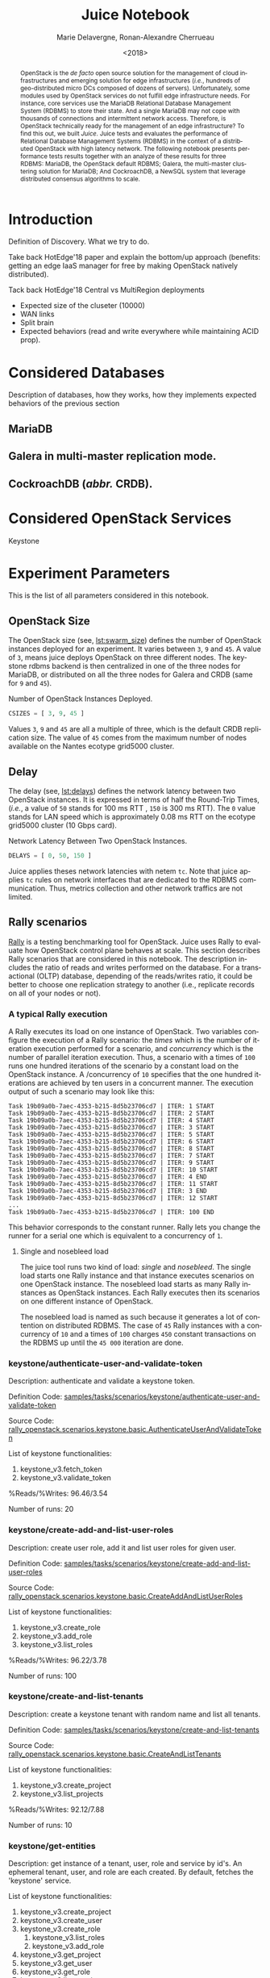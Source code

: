 # -*- org-confirm-babel-evaluate: nil; -*-
#+TITLE: Juice Notebook
#+AUTHOR: Marie Delavergne, Ronan-Alexandre Cherrueau
#+EMAIL: {firstname.lastname}@inria.fr
#+DATE: <2018>

#+LANGUAGE: en
#+OPTIONS: email:t
#+OPTIONS: ^:{}
#+OPTIONS: broken-links:mark

#+PROPERTY: header-args:python  :session default
#+PROPERTY: header-args:python+ :cache no
#+PROPERTY: header-args:python+ :var SNS_CONTEXT="paper"
# #+PROPERTY: header-args:python+ :exports both  # export contains code + result see [[info:org#Exporting%20code%20blocks][info:org#Exporting code blocks]]
# #+PROPERTY: header-args:python+ :results output

#+HTML_HEAD: <link rel="stylesheet" type="text/css" href="timeline.css"/>
#+HTML_HEAD: <link rel="stylesheet" type="text/css" href="https://cdn.datatables.net/1.10.16/css/jquery.dataTables.css">
#+HTML_HEAD: <script src="https://code.jquery.com/jquery-3.3.1.slim.min.js" integrity="sha256-3edrmyuQ0w65f8gfBsqowzjJe2iM6n0nKciPUp8y+7E=" crossorigin="anonymous"></script>
#+HTML_HEAD: <script type="text/javascript" charset="utf8" src="https://cdn.datatables.net/1.10.16/js/jquery.dataTables.js"></script>


#+BEGIN_abstract
OpenStack is the /de facto/ open source solution for the management of
cloud infrastructures and emerging solution for edge infrastructures
(/i.e./, hundreds of geo-distributed micro DCs composed of dozens of
servers). Unfortunately, some modules used by OpenStack services do
not fulfill edge infrastructure needs. For instance, core services use
the MariaDB Relational Database Management System (RDBMS) to store
their state. And a single MariaDB may not cope with thousands of
connections and intermittent network access. Therefore, is OpenStack
technically ready for the management of an edge infrastructure? To
find this out, we built /Juice/. Juice tests and evaluates the
performance of Relational Database Management Systems (RDBMS) in the
context of a distributed OpenStack with high latency network. The
following notebook presents performance tests results together with an
analyze of these results for three RDBMS: MariaDB, the OpenStack
default RDBMS; Galera, the multi-master clustering solution for
MariaDB; And CockroachDB, a NewSQL system that leverage distributed
consensus algorithms to scale.
#+END_abstract


* Prelude                                                          :noexport:
#+BEGIN_SRC python :results silent
# From standard lib
from typing import (Dict, Union, Iterator,
                    Callable, List, Tuple,
                    TypeVar) # Type annoation

T = TypeVar('T')
U = TypeVar('U')

from collections import OrderedDict
import glob                  # Unix style pathname
import itertools as itt
from operator import *
from functools import reduce
import re
import json
import textwrap

# Other libs
from dataclasses import dataclass   # Dataclass à la python 3.7
import objectpath                   # XPath for json
import pandas as pd                 # Data series analyses
import numpy as np
import matplotlib                   # Ploting
import matplotlib.pyplot as plt     # ^
import seaborn as sns               # ^
import functional                   # For my sanity
from functional import seq          # ^
from functional.util import compose # ^

# -- Utils
def normalize_series(scn: str, s: pd.Series) -> pd.Series:
    "Ensures that all operations of a scenario are present in `s`"
    operations = RALLY.get(scn)
    news = pd.Series()
    for op in operations:
        if op in s.index:
            news = news.append(s.loc[[op]])
        else:
            news = news.append(pd.Series({op: np.nan}))
    return news

def make_series(scn: 'xp.scenario') -> pd.Series:
    "Builds a pd.Series with operations of `scn` in index"
    return pd.Series(np.nan, index=RALLY.get(scn))

def make_cumulative_frequency(s: pd.Series) -> pd.Series:
    "Performed a Cumulative Frequency Analysis"
    cum_dist = np.linspace(0.,1.,len(s))
    return pd.Series(cum_dist, index=s.sort_values())

def success_rate(rally_values) -> float:
    "Returns success rate of a Rally scenario"
    JPATH_STATUS  = '$.tasks[0].status'
    JPATH_SUCCESS = '$.tasks[0].subtasks[0].workloads[0].statistics.durations.total.data.success'
    success = 0
    # Rally status is either finished or crashed. In case of crashed,
    # the json contains no information about the scenarion execution.
    if rally_values.execute(JPATH_STATUS) == 'finished':
        # Rally success values is either:
        # - 'n/a' if the execution of the scenario failed
        # - A string that forms a percentage (e.g., '95.5%')
        success_str = rally_values.execute(JPATH_SUCCESS)
        if success_str.endswith('%'):
            success = round(float(success_str[:-1]) / 100., 2)
    #
    return success

def debug(t):
    "Debug in a λ"
    print(t)
    return t

def df2orgtable(df: pd.DataFrame, index_name="") -> List[List[str]]:
    """
    Formats a 2d pandas DataFrame into in a org table.

    The optional `index_name` let you label indices.
    """
    columns = df.axes[1].values.tolist() # columns names
    indices = df.axes[0].values.tolist() # row labels
    rows    = df.values.tolist()         # rows
    # Put indeces in front of each row
    for index, r in enumerate(rows):
        r = list(map(lambda v: f'{v:.3f}', r))
        r.insert(0, indices[index])
        rows[index] = r
        #
    columns.insert(0, index_name)  # Id name in front of col names
    rows.insert(0, None)         # put a hline
    rows.insert(0, columns)      # put rows
    return rows

def df2orgtablestr(obj: Tuple['scenario', 'df_mean', 'df_std']) -> str:
    "Same as `df2orgtable` but produces a string"
    scn, df_mean, df_std = obj
    scn_short = textwrap.shorten((scn.replace('KeystoneBasic.', '')
                                  .replace('_', ' ')
                                  .title()),
                                 width=20,
                                 placeholder='...')
    df = df_mean.assign(std=df_std)
    res  = f'#+CAPTION: {scn}\n'
    res += f'#+NAME: tbl:{scn}\n'
    #
    for r in df2orgtable(df, scn_short):
        if r is None:
            res += "|--\n"
        else:
            res += "|" + reduce(add, intersperse_("|", map(str, r))) + "|\n"
            #
    return res

def xp2orgtable(xps: List['XP']) -> List[List[str]]:
    def xp2orgtablerow(xp) -> List[str]:
        "Format an `XP` into a org table row."
        delay = "LAN" if xp.delay == 0 else xp.delay * 2
        scn = xp.scenario.replace('KeystoneBasic.', '')
        fp = f'[[file:{xp.filepath}][...{xp.filepath[-11:]}]]'
        return [xp.cluster_size, delay, scn, xp.nosebleed, xp.success, fp]
    # Make org table
    table = [ xp2orgtablerow(xp) for xp in xps ] # Body
    table.insert(0, None)                        # Hline
    table.insert(0, ["#Cluster", "RTT (ms)",     # Header
                     "Keystone Scenario",
                     "Nosebleed", "Success", "Filepath"])
    return table

def _and(filters: List[Callable[[T], bool]]) -> Callable[[T], bool]:
    "Test a list of filter with AND"
    def __and(value: T) -> bool:
        for f in filters:
            if not f(value): return False
            #
        return True
    # Curry
    return __and

def df_add_const_column(df: pd.DataFrame, cvalue: T, cname: str) -> pd.DataFrame:
    "Adds column `cname` with value `cvalue` to `df`."
    nb_dfrows = df.index.size
    new_column = {cname: [cvalue for i in range(nb_dfrows)]}
    return df.assign(**new_column)

# -- Monkey patch PyFunctional with new combinator
def truth_map_t(f: Callable[[T], Union[None, U]]):
    """Standart `map` that fileters non `operator.truth` values.

    Equivalent to `seq(x).map(f).filter(operator.truth)`

    >>> seq([1, 2, 3, -1, 0, 4]).truth_map(lambda x: str(x) if x > 0 else None)
    ['1', '2', '3', '4']
    """
    fname = functional.transformations.name(f)
    return functional.transformations.Transformation(
        f'truth_map({fname})',
        lambda sequence: seq(sequence).map(f).filter(truth),
        None)

def on_value_t(f: Callable[[T], U]):
    """Applies f on the second element of a (k, v).

    >>> seq([("k1", 1), ("k2", 2)]).on_value(str)
    [("k1", "1"), ("k2", "2")]
    """
    fname = functional.transformations.name(f)
    return functional.transformations.Transformation(
        f'on_key({fname})',
        # lambda sequence: map(lambda kv: (kv[0], f(kv[1])), sequence),
        lambda sequence: seq(sequence).map(lambda kv: (kv[0], f(kv[1]))),
        None)

def map_on_value_t(f: Callable[[List[T]], List[U]]):
    """Maps f on the second element of a list of (k, [v]).

    >>> seq([("k1", [1, 1, 1]), ("k2", [2, 2, 2])]).map_on_value(str)
    [("k1", ["1", "1", "1"]), ("k2", ["2", "2", "2"])]
    """
    fname = functional.transformations.name(f)
    return functional.transformations.Transformation(
        f'map_on_value({fname})',
        # lambda sequence: map(lambda kv: (kv[0], seq(kv[1]).map(f)), sequence),
        lambda sequence: seq(sequence).map(lambda kv: (kv[0], seq(kv[1]).map(f))),
        None)

def push_t(e: T):
    """Add the element `e` in the sequence.

    >>> seq([1, 2]).push(0)
    [0, 1, 2]
    """
    def push(i: Iterator[any], e: any) -> Iterator[any]:
        l = list(i)
        l.insert(0, e)
        return l
    #
    ename = functional.transformations.name(e)
    return functional.transformations.Transformation(
        f'push({ename})',
        lambda sequence: push(sequence, e),
        None)

def intersperse_(delim: T, seq: Iterator[T]) -> Iterator[T]:
    it = iter(seq)
    yield next(it)
    for x in it:
        yield delim
        yield x

def intersperse_t(delim: T):
    ename = functional.transformations.name(delim)
    return functional.transformations.Transformation(
        f'intersperse({ename})',
        lambda sequence: intersperse(delim, sequence),
        None)

functional.pipeline.Sequence.truth_map = lambda self, f: self._transform(truth_map_t(f))
functional.pipeline.Sequence.on_value = lambda self, f: self._transform(on_value_t(f))
functional.pipeline.Sequence.map_on_value = lambda self, f: self._transform(map_on_value_t(f))
functional.pipeline.Sequence.push = lambda self, e: self._transform(push_t(e))
functional.pipeline.Sequence.intersperse = lambda self, e: self._transform(intersperse_t(e))
functional.pipeline.Sequence.__len__ = lambda self: self.len()
functional.pipeline.Sequence.head = lambda self: self.take(1).to_list().pop()

# plot config
sns.set()
sns.set_context(SNS_CONTEXT)
sns.set_palette("muted")
#+END_SRC

* Introduction
Definition of Discovery. What we try to do.

Take back HotEdge'18 paper and explain the bottom/up approach
(benefits: getting an edge IaaS manager for free by making OpenStack
natively distributed).

Tack back HotEdge'18 Central vs MultiRegion deployments

- Expected size of the cluseter (10000)
- WAN links
- Split brain
- Expected behaviors (read and write everywhere while maintaining ACID
  prop).

* Considered Databases
Description of databases, how they works, how they implements expected
behaviors of the previous section

#+NAME: lst:rdbms
#+BEGIN_SRC python :results silent :exports none
RDBMSS = [ 'mariadb', 'galera', 'cockroachdb' ]
#+END_SRC

** MariaDB
** Galera in multi-master replication mode.
** CockroachDB (/abbr./ CRDB).
* Considered OpenStack Services
Keystone

* Experiment Parameters
This is the list of all parameters considered in this notebook.

** OpenStack Size
The OpenStack size (see, [[lst:swarm_size]]) defines the number of
OpenStack instances deployed for an experiment. It varies between ~3~,
~9~ and ~45~. A value of ~3~, means juice deploys OpenStack on three
different nodes. The keystone rdbms backend is then centralized in one
of the three nodes for MariaDB, or distributed on all the three nodes
for Galera and CRDB (same for ~9~ and ~45~).

#+CAPTION: Number of OpenStack Instances Deployed.
#+NAME: lst:swarm_size
#+BEGIN_SRC python :results silent
CSIZES = [ 3, 9, 45 ]
#+END_SRC

Values ~3~, ~9~ and ~45~ are all a multiple of three, which is the
default CRDB replication size. The value of ~45~ comes from the
maximum number of nodes available on the Nantes ecotype grid5000
cluster.

** Delay
The delay (see, [[lst:delays]]) defines the network latency between two
OpenStack instances. It is expressed in terms of half the Round-Trip
Times, (/i.e./, a value of ~50~ stands for 100 ms RTT , ~150~ is 300
ms RTT). The ~0~ value stands for LAN speed which is approximately
0.08 ms RTT on the ecotype grid5000 cluster (10 Gbps card).

#+CAPTION: Network Latency Between Two OpenStack Instances.
#+NAME: lst:delays
#+BEGIN_SRC python :results silent
DELAYS = [ 0, 50, 150 ]
#+END_SRC

Juice applies theses network latencies with netem ~tc~. Note that
juice applies ~tc~ rules on network interfaces that are dedicated to
the RDBMS communication. Thus, metrics collection and other network
traffics are not limited.

** Rally scenarios
[[https://rally.readthedocs.io/en/latest/][Rally]] is a testing benchmarking tool for OpenStack. Juice uses Rally
to evaluate how OpenStack control plane behaves at scale. This section
describes Rally scenarios that are considered in this notebook. The
description includes the ratio of reads and writes performed on the
database. For a transactional (OLTP) database, depending of the
reads/writes ratio, it could be better to choose one replication
strategy to another (i.e., replicate records on all of your nodes or
not).

*** A typical Rally execution
A Rally executes its load on one instance of OpenStack. Two variables
configure the execution of a Rally scenario: the /times/ which is the
number of iteration execution performed for a scenario, and
/concurrency/ which is the number of parallel iteration execution.
Thus, a scenario with a times of ~100~ runs one hundred iterations of
the scenario by a constant load on the OpenStack instance. A
/concurrency of ~10~ specifies that the one hundred iterations are
achieved by ten users in a concurrent manner. The execution output of
such a scenario may look like this:
#+BEGIN_EXAMPLE
Task 19b09a0b-7aec-4353-b215-8d5b23706cd7 | ITER: 1 START
Task 19b09a0b-7aec-4353-b215-8d5b23706cd7 | ITER: 2 START
Task 19b09a0b-7aec-4353-b215-8d5b23706cd7 | ITER: 4 START
Task 19b09a0b-7aec-4353-b215-8d5b23706cd7 | ITER: 3 START
Task 19b09a0b-7aec-4353-b215-8d5b23706cd7 | ITER: 5 START
Task 19b09a0b-7aec-4353-b215-8d5b23706cd7 | ITER: 6 START
Task 19b09a0b-7aec-4353-b215-8d5b23706cd7 | ITER: 8 START
Task 19b09a0b-7aec-4353-b215-8d5b23706cd7 | ITER: 7 START
Task 19b09a0b-7aec-4353-b215-8d5b23706cd7 | ITER: 9 START
Task 19b09a0b-7aec-4353-b215-8d5b23706cd7 | ITER: 10 START
Task 19b09a0b-7aec-4353-b215-8d5b23706cd7 | ITER: 4 END
Task 19b09a0b-7aec-4353-b215-8d5b23706cd7 | ITER: 11 START
Task 19b09a0b-7aec-4353-b215-8d5b23706cd7 | ITER: 3 END
Task 19b09a0b-7aec-4353-b215-8d5b23706cd7 | ITER: 12 START
...
Task 19b09a0b-7aec-4353-b215-8d5b23706cd7 | ITER: 100 END
#+END_EXAMPLE

#+BEGIN_note
This behavior corresponds to the constant runner. Rally lets you
change the runner for a serial one which is equivalent to a
concurrency of ~1~.
#+END_note

**** Single and nosebleed load
The juice tool runs two kind of load: /single/ and /nosebleed/. The
single load starts one Rally instance and that instance executes
scenarios on one OpenStack instance. The nosebleed load starts as many
Rally instances as OpenStack instances. Each Rally executes then its
scenarios on one different instance of OpenStack.

The nosebleed load is named as such because it generates a lot of
contention on distributed RDBMS. The case of ~45~ Rally instances with
a concurrency of ~10~ and a times of ~100~ charges ~450~ constant
transactions on the RDBMS up until the ~45 000~ iteration are done.

*** keystone/authenticate-user-and-validate-token
Description: authenticate and validate a keystone token.

Definition Code:
[[https://github.com/openstack/rally-openstack/blob/6158c1139c0a4d88cab74481c5cbfc8be398f481/samples/tasks/scenarios/keystone/authenticate-user-and-validate-token.yaml][samples/tasks/scenarios/keystone/authenticate-user-and-validate-token]]

Source Code:
[[https://github.com/openstack/rally-openstack/blob/b1ae405b7fab355f3062cdb56a5b187fc6f2907f/rally_openstack/scenarios/keystone/basic.py#L111-L120][rally_openstack.scenarios.keystone.basic.AuthenticateUserAndValidateToken]]

List of keystone functionalities:
1. keystone_v3.fetch_token
2. keystone_v3.validate_token

%Reads/%Writes: 96.46/3.54

Number of runs: 20

*** keystone/create-add-and-list-user-roles
Description: create user role, add it and list user roles for given
user.

Definition Code:
[[https://github.com/openstack/rally-openstack/blob/6158c1139c0a4d88cab74481c5cbfc8be398f481/samples/tasks/scenarios/keystone/create-add-and-list-user-roles.yaml][samples/tasks/scenarios/keystone/create-add-and-list-user-roles]]

Source Code:
[[https://github.com/openstack/rally-openstack/blob/b1ae405b7fab355f3062cdb56a5b187fc6f2907f/rally_openstack/scenarios/keystone/basic.py#L214-L228][rally_openstack.scenarios.keystone.basic.CreateAddAndListUserRoles]]

List of keystone functionalities:
1. keystone_v3.create_role
2. keystone_v3.add_role
3. keystone_v3.list_roles

%Reads/%Writes: 96.22/3.78

Number of runs: 100

*** keystone/create-and-list-tenants
Description: create a keystone tenant with random name and list all
tenants.

Definition Code:
[[https://github.com/openstack/rally-openstack/blob/6158c1139c0a4d88cab74481c5cbfc8be398f481/samples/tasks/scenarios/keystone/create-and-list-tenants.yaml][samples/tasks/scenarios/keystone/create-and-list-tenants]]

Source Code:
[[https://github.com/openstack/rally-openstack/blob/b1ae405b7fab355f3062cdb56a5b187fc6f2907f/rally_openstack/scenarios/keystone/basic.py#L166-L181][rally_openstack.scenarios.keystone.basic.CreateAndListTenants]]

List of keystone functionalities:
1. keystone_v3.create_project
2. keystone_v3.list_projects

%Reads/%Writes: 92.12/7.88

Number of runs: 10

*** keystone/get-entities
Description: get instance of a tenant, user, role and service by id's.
An ephemeral tenant, user, and role are each created. By default,
fetches the 'keystone' service.

List of keystone functionalities:
1. keystone_v3.create_project
2. keystone_v3.create_user
3. keystone_v3.create_role
   1) keystone_v3.list_roles
   2) keystone_v3.add_role
4. keystone_v3.get_project
5. keystone_v3.get_user
6. keystone_v3.get_role
7. keystone_v3.list_services
8. keystone_v3.get_services

%Reads/%Writes: 91.9/8.1

Definition Code:
[[https://github.com/openstack/rally-openstack/blob/6158c1139c0a4d88cab74481c5cbfc8be398f481/samples/tasks/scenarios/keystone/get-entities.yaml][samples/tasks/scenarios/keystone/get-entities]]

Source Code:
[[https://github.com/openstack/rally-openstack/blob/b1ae405b7fab355f3062cdb56a5b187fc6f2907f/rally_openstack/scenarios/keystone/basic.py#L231-L261][rally_openstack.scenarios.keystone.basic.GetEntities]]

Number of runs: 100

*** keystone/create-user-update-password
Description: create user and update password for that user.

List of keystone functionalities:
1. keystone_v3.create_user
2. keystone_v3.update_user

%Reads/%Writes: 89.79/10.21

Definition Code:
[[https://github.com/openstack/rally-openstack/blob/6158c1139c0a4d88cab74481c5cbfc8be398f481/samples/tasks/scenarios/keystone/create-user-update-password.yaml][samples/tasks/scenarios/keystone/create-user-update-password]]

Source Code:
[[https://github.com/openstack/rally-openstack/blob/b1ae405b7fab355f3062cdb56a5b187fc6f2907f/rally_openstack/scenarios/keystone/basic.py#L306-L320][rally_openstack.scenarios.keystone.basic.CreateUserUpdatePassword]]

Number of runs: 100

*** keystone/create-user-set-enabled-and-delete
Description: create a keystone user, enable or disable it, and delete
it.

List of keystone functionalities:
1. keystone_v3.create_user
2. keystone_v3.update_user
3. keystone_v3.delete_user

%Reads/%Writes: 91.07/8.93

Definition Code:
[[https://github.com/openstack/rally-openstack/blob/6158c1139c0a4d88cab74481c5cbfc8be398f481/samples/tasks/scenarios/keystone/create-user-set-enabled-and-delete.yaml][samples/tasks/scenarios/keystone/create-user-set-enabled-and-delete]]

Source Code:
[[https://github.com/openstack/rally-openstack/blob/b1ae405b7fab355f3062cdb56a5b187fc6f2907f/rally_openstack/scenarios/keystone/basic.py#L75-L91][rally_openstack.scenarios.keystone.basic.CreateUserSetEnabledAndDelete]]

Number of runs: 100

*** keystone/create-and-list-users
Description: create a keystone user with random name and list all
users.

List of keystone functionalities:
1. keystone_v3.create_user
2. keystone_v3.list_users

%Reads/%Writes: 92.05/7.95

Definition Code:
[[https://github.com/openstack/rally-openstack/blob/6158c1139c0a4d88cab74481c5cbfc8be398f481/samples/tasks/scenarios/keystone/create-add-and-list-user-roles.yaml][samples/tasks/scenarios/keystone/create-and-list-users]]

Source Code:
[[https://github.com/openstack/rally-openstack/blob/b1ae405b7fab355f3062cdb56a5b187fc6f2907f/rally_openstack/scenarios/keystone/basic.py#L145-L163][rally_openstack.scenarios.keystone.basic.CreateAndListUsers]].

Number of runs: 100

*** A note about gauging the %reads/%writes ratio
The %reads/%writes ratio is computed on Mariadb. The gauging code
reads values of status variables ~Com_xxx~ that provide statement
counts over all connections (with ~xxx~ stands for ~SELECT~, ~DELETE~,
~INSERT~, ~UPDATE~, ~REPLACE~ statements). The SQL query that does
this job is available in listing [[lst:gauging-ratio-sql]] and returns the
total number of reads and writes since the database started. That SQL
query is called before and after the execution of one Rally scenario.
After and before values are then subtracted to compute the number of
reads and writes performed during the scenario and finally, compared
to compute the ratio.

#+CAPTION: Total number of reads and writes performed on
#+CAPTION: MariaDB since the last reboot
#+NAME: lst:gauging-ratio-sql
#+BEGIN_SRC sql :eval no
SELECT
  SUM(IF(variable_name = 'Com_select', variable_value, 0))
     AS `Total reads`,
  SUM(IF(variable_name IN ('Com_delete',
                           'Com_insert',
                           'Com_update',
                           'Com_replace'), variable_value, 0))
     AS `Total writes`
FROM  information_schema.GLOBAL_STATUS;
#+END_SRC

Note that %reads/%writes may be a little bit more in favor of reads
than what it is presented here because the following also takes into
account the creation/deletion of rally context. A basic Rally context
for a Keystone scenario is ~{"admin_cleanup@openstack":
["keystone"]}~. Not sure what does this context do exactly though,
maybe it only creates an admin user... This context may be extended by
other inserts specified in the scenario definition (under the
~context~ key; see scenario definition for
[[*keystone/create-add-and-list-user-roles][keystone/create-add-and-list-user-roles]]).

The Juice implementation for this gauging is available on GitHub at
[[https://github.com/rcherrueau/juice/blob/02af922a7c3221462d7106dfb2751b3be709a4d5/experiments/read-write-ratio.py][experiments/read-write-ratio.py]].

*** Python params                                                  :noexport:
#+BEGIN_SRC python :results silent
RALLY = OrderedDict([
  ("KeystoneBasic.authenticate_user_and_validate_token",
   ["keystone_v3.fetch_token", "keystone_v3.validate_token",]),
  ("KeystoneBasic.create_add_and_list_user_roles",
   ["keystone_v3.create_role", "keystone_v3.add_role",
    "keystone_v3.list_roles",]),
  ("KeystoneBasic.create_and_list_tenants",
   ["keystone_v3.create_project", "keystone_v3.list_projects",]),
  ("KeystoneBasic.get_entities",
   ["keystone_v3.create_project",
    "keystone_v3.create_user", "keystone_v3.create_role",
    "keystone_v3.get_project", "keystone_v3.get_user",
    "keystone_v3.get_role", "keystone_v3.list_services",
    "keystone_v3.get_services",]),
  ("KeystoneBasic.create_user_update_password",
   ["keystone_v3.create_user", "keystone_v3.update_user",]),
  ("KeystoneBasic.create_user_set_enabled_and_delete",
   ["keystone_v3.create_user", "keystone_v3.update_user",
    "keystone_v3.delete_user",]),
  ("KeystoneBasic.create_and_list_users",
   ["keystone_v3.create_user", "keystone_v3.list_users",])])
#+END_SRC

** Experiments raw results                                       :nonoexport:
All test are run in single (s) and nosebleeding (n) Rally.

#+NAME: tbl:mariadb-experiments
|     |    3 | 9    |   45 |
|-----+------+------+------|
|   0 | s, n | s, n | s, n |
|  50 |      | s, n |      |
| 150 |      | s, n |      |

#+NAME: tbl:galera-experiments
|     |    3 | 9    |   45 |
|-----+------+------+------|
|   0 | s, n | s, n | s, n |
|  50 |      | s, n |      |
| 150 |      | s, n |      |

#+NAME: tbl:cockroachdb-experiments
|     |    3 | 9    |   45 |
|-----+------+------+------|
|   0 | s, n | s, n | s, n |
|  50 |      | s, n |      |
| 150 |      | s, n |      |

* Extract, Reify, Query Experiments and their Rally Results
The execution of a Rally scenario (such as those seen in the previous
section -- see [[*Considered Rally Scenarios][Considered Rally Scenarios]]) produces a json file. The
json file contains a list of entries (path ~workloads.data~): one for
each run of the scenario. An entry then retains the time (in second)
it takes to complete all Keystone operations involved in the Rally
scenario.

This notebook evaluate different database backends in the context of
an OpenStack for the edge on the basis of Rally benchmarking tool.
This section provides python facilities to extract and query Rally
results for latter analyses.

#+BEGIN_COMMENT
: for i in $(ls -d */); do pushd $i; ls backup/*/rally*.tar.gz | xargs -I '{}' tar -xf '{}'; popd; done
: for i in $(ls -d */); do cd $i; echo $i; ls -l rally_home/*.json|wc -l; cd ..; done  # 7/21/7/315/7/63/7/63/7/63
#+END_COMMENT

An archive with results of all experiments of this notebook is
available at TODO:url. Let's assume the ~XPS_PATH~ variable references
the path where this archive is extracted. In this archive, there is
results for experimentation on two databases engines: CRDB and Galera.
Results are in several json files, so listing [[lst:xp-paths]] define
accessors for all of them thanks to the [[https://docs.python.org/3/library/glob.html][~glob~]] python module. The
~glob~ module finds all paths that match a specified UNIX patterns.

#+CAPTION: Paths to Rally Json Results File.
#+NAME: lst:xp-paths
#+BEGIN_SRC python :results silent
XP_PATHS = './ecotype-exp-backoff/'
MARIADB_XP_PATHS = glob.glob(XP_PATHS + 'mariadb-*/rally_home/*.json')
GALERA_XP_PATHS = glob.glob(XP_PATHS + 'galera-*/rally_home/*.json')
CRDB_XP_PATHS = glob.glob(XP_PATHS + 'cockroachdb-*/rally_home/*.json')
#+END_SRC

** From Json files to Python Objects
A data class ~XP~ retains data of one experiment (i.e., name of the
rally scenario, name of database technology, ... -- see l.
[[(xp-dataclass-start)]] to [[(xp-dataclass-end)]] of listing [[lst:xp-dataclass]]
for the complete list). Reifing experiment data in a Python object
will help for the latter analyses. Whit a Python object, it is easier
to filer, sort, map, ... experiments.

#+CAPTION: Experiment Data Class.
#+NAME: lst:xp-dataclass
#+BEGIN_SRC python -r :results silent
@dataclass(frozen=True)
class XP:
    scenario: str     # Rally scenario name (ref:xp-dataclass-start)
    rdbms: str        # Name of the RDBMS (e,g, cockcroachdb, galera)
    filepath: str     # Filepath of the json file
    cluster_size: int # Size of the cluster
    delay: int      # Delay between nodes
    success: str      # Success rate (e.g., "100%")
    nosebleed: bool   # Experiment performed during a nosebleed
    dataframe: pd.DataFrame  # Results in a pandas 2d DataFrame (ref:xp-dataclass-end)
#+END_SRC

The ~XP~ data class comes with the ~make_xp~ function (see, lst.
[[lst:make_xp]]). It produces an ~XP~ object from an experiment file path
(i.e., Rally json file). Especially, it uses the python [[http://objectpath.org/][~objectpath~]]
module that provides a DSL to query Json documents (à la XPath) and
extract only interested data.

#+CAPTION: Builds an ~XP~ object from a Rally Json Result File.
#+NAME: lst:make_xp
#+BEGIN_SRC python -r :results silent :noweb no-export
def make_xp(rally_path: str) -> XP:
    # Find XP name in the `rally_path`
    RE_XP = r'(?:mariadb|galera|cockroachdb)-[a-zA-Z0-9\-]+'
    # Find XP params in the `rally_path` (e.g., cluster size, delay, ...)
    RE_XP_PARAMS = r'(?P<db>[a-z]+)-(?P<cluster_size>[0-9]+)-(?P<delay>[0-9]+)-(?P<nosebleed>[TF]).*'
    # Json path to the rally scenario's name
    JPATH_SCN = '$.tasks[0].subtasks[0].title'
    #
    <<lst:dataframe_per_operations>> (ref:dataframe_per_operations)
    #
    with open(rally_path) as rally_json:
        rally_values = objectpath.Tree(json.load(rally_json))
        xp_info = re.match(RE_XP_PARAMS, re.findall(RE_XP, rally_path)[0]).groupdict()
        success = success_rate(rally_values)
        return XP(
            scenario = rally_values.execute(JPATH_SCN),
            filepath = rally_path,
            rdbms = xp_info.get('db'),
            cluster_size = int(xp_info.get('cluster_size')),
            delay = int(xp_info.get('delay')),
            success = success,
            nosebleed = True if xp_info.get('nosebleed') is 'T' else False,
            dataframe = dataframe_per_operations(rally_values)) if success else None
#+END_SRC

The [[(dataframe_per_operations)][~<<lst:dataframe_per_operations>>~]] is a placeholder for the
function that transforms Rally Json results in a pandas [[https://pandas.pydata.org/pandas-docs/stable/generated/pandas.DataFrame.html#pandas.DataFrame][~DataFrame~]]
for result analyses. The next section will say more on this. Right
now, focus on ~make_xp~. With ~make_xp~, transforming all Rally Jsons
into ~XP~ objects is as simple as mapping over all experiment paths
(see lst. [[lst:xps]]).

#+CAPTION: From Json Files to Python Objects.
#+NAME: lst:xps
#+BEGIN_SRC python :results silent
XPS = seq(MARIADB_XP_PATHS + GALERA_XP_PATHS + CRDB_XP_PATHS).truth_map(make_xp)
#+END_SRC

This notebook also comes with a bunch of predicate in its toolbelt
that ease the filtering and sorting of experiments. For instance a
function src_python[:exports code :eval no]{def is_crdb(xp: XP) ->
bool} only keeps CRDB experiments. And src_python[:exports code :eval
no]{def xp_csize_rtt_b_scn_order(xp: XP) -> str} returns a comparable
value to sort experiments. The complete list is available in the
source of this notebook.

#+BEGIN_SRC python :results silent :noweb no-export :exports none
# Memoization
<<lst:predicate>>
<<lst:hlq>>
<<lst:hlp>>

XPS = XPS.cache()
#+END_SRC

*** MariaDB experiments
Listing [[lst:mariadb_xps]] shows how to compute the list of experiments for
CockroachDB (~filter(is_crdb)~), sorted by the size of the cluster and
the Round Trip Time between nodes
(~order_by(xp_csize_rtt_b_scn_order)~). Table [[tab:crdb_xps]] presents the
results.

#+CAPTION: Access to MariaDB Experiments.
#+NAME: lst:mariadb_xps
#+BEGIN_SRC python :results silent
MARIADB_XPS = XPS.filter(is_mariadb).order_by(xp_csize_rtt_b_scn_order)
#+END_SRC

#+BEGIN_COMMENT
The ~xp2orgtable~ is a [[*Prelude][Prelude]] function that takes a list of ~XP~ and
formats them into an Org table as table [[tab:crdb_xps]].
#+END_COMMENT

#+HEADER: :colnames yes :hlines yes
#+NAME: lst:mariadb_xps_org
#+BEGIN_SRC python :results table :exports results :eval no
xp2orgtable(MARIADB_XPS)
#+END_SRC

*** CockroachDB experiments
Listing [[lst:crdb_xps]] shows how to compute the list of experiments for
CockroachDB (~filter(is_crdb)~), sorted by the size of the cluster and
the Round Trip Time between nodes
(~order_by(xp_csize_rtt_b_scn_order)~). Table [[tab:crdb_xps]] presents the
results.

#+CAPTION: Access to CockroachDB Experiments.
#+NAME: lst:crdb_xps
#+BEGIN_SRC python :results silent
CRDB_XPS = XPS.filter(is_crdb).order_by(xp_csize_rtt_b_scn_order)
#+END_SRC

#+BEGIN_COMMENT
The ~xp2orgtable~ is a [[*Prelude][Prelude]] function that takes a list of ~XP~ and
formats them into an Org table as table [[tab:crdb_xps]].
#+END_COMMENT

#+HEADER: :colnames yes :hlines yes
#+NAME: lst:crdb_xps_org
#+BEGIN_SRC python :results table :exports results :eval no
xp2orgtable(CRDB_XPS)
#+END_SRC

*** Galera experiments
Listing [[lst:galera_xps]] shows how to compute the list of experiments
for Galera (~filter(is_galera)~), sorted by the size of the cluster
and the Round Trip Time between nodes
(~order_by(xp_csize_rtt_b_scn_order)~). Table [[tab:galera_xps]] presents
the list of experiments.

#+CAPTION: Access to Galera Experiments.
#+NAME: lst:galera_xps
#+BEGIN_SRC python :results silent
GALERA_XPS = XPS.filter(is_galera).order_by(xp_csize_rtt_b_scn_order)
#+END_SRC

#+HEADER: :colnames yes :hlines yes
#+NAME: lst:galera_xps_org
#+BEGIN_SRC python :results table :exports results :eval no
xp2orgtable(GALERA_XPS)
#+END_SRC

** Query Rally Results
The Rally Json file contains values that give the scenario completion
time per keystone operations at a certain Rally run. These values must
be analyzed to evaluate which backend best suits for an OpenStack for
the edge. And a good python module to data analysis is [[https://pandas.pydata.org/][Pandas]]. Thus,
the function ~dataframe_per_operations~ (see
lst.[[lst:dataframe_per_operations]] -- part of [[lst:make_xp][~make_xp~]]) takes the Rally
json and returns a Pandas [[https://pandas.pydata.org/pandas-docs/stable/generated/pandas.DataFrame.html#pandas.DataFrame][~DataFrame~]].

#+CAPTION: Transform Rally Results into Pandas DataFrame.
#+NAME: lst:dataframe_per_operations
#+BEGIN_SRC python :results silent
# Json path to the completion time series
JPATH_SERIES = '$.tasks[0].subtasks[0].workloads[0].data[len(@.error) is 0].atomic_actions'
def dataframe_per_operations(rally_values: objectpath.Tree) -> pd.DataFrame:
    "Makes a 2d pd.DataFrame of completion time per keystone operations."
    df = pd.DataFrame.from_items(
        items=(seq(rally_values.execute(JPATH_SERIES))
                 .flatten()
                 .group_by(itemgetter('name'))
                 .map_on_value(lambda it: it['finished_at'] - it['started_at'])))
    return df
#+END_SRC

The DataFrame is a table that lists all the completion times in second
for a certain Rally scenario. A column references a Keystone
operations and row labels (index) references the Rally run. Next
snippet (see, lst.[[lst:crdb_cltenants]]) is an example of the DataFrame
for the [[*keystone/create-and-list-tenants]["Creat and List Tenants"]] Rally scenario with ~9~ nodes in the
CRDB cluster and a ~LAN~ delay between each node. The ~lambda~ takes
the DataFrame and transforms it to add a "Total" column. Table
[[tab:crdb_cltenants]] presents the output of this DataFrame.


#+CAPTION: Access to the DataFrame of Rally ~create_and_list_tenants~.
#+NAME: lst:crdb_cltenants
#+BEGIN_SRC python :results silent
CRDB_CLTENANTS = (XPS
    .filter(is_keystone_scn('create_and_list_tenants'))
    .filter(when_cluster_size(9))
    .filter(is_crdb)
    .filter(compose(not_, is_nosebleed))
    .filter(when_delay(0))
    .map(attrgetter('dataframe'))                    # Get DataFrame
    .map(lambda df: df.assign(Total=df.sum(axis=1))) # Add a Total Column
    .head())
#+END_SRC

#+HEADER: :rownames yes :colnames yes :hlines yes
#+NAME: lst:crdb_cltenants_org
#+BEGIN_SRC python :results table :exports results
df2orgtable(CRDB_CLTENANTS)
#+END_SRC

#+CAPTION: Entries for Rally ~create_and_list_tenants~,
#+CAPTION: 25 CRDB nodes, LAN delay.
#+NAME: tab:crdb_cltenants
#+RESULTS: lst:crdb_cltenants_org
|   | keystone_v3.create_project | keystone_v3.list_projects | Total |
|---+----------------------------+---------------------------+-------|
| 0 |                      0.134 |                     0.023 | 0.157 |
| 1 |                      0.127 |                     0.025 | 0.152 |
| 2 |                      0.129 |                     0.024 | 0.153 |
| 3 |                      0.134 |                     0.023 | 0.157 |
| 4 |                      0.132 |                     0.024 | 0.156 |
| 5 |                      0.132 |                     0.025 | 0.157 |
| 6 |                      0.126 |                     0.024 | 0.150 |
| 7 |                      0.126 |                     0.026 | 0.153 |
| 8 |                      0.131 |                     0.025 | 0.156 |
| 9 |                      0.130 |                     0.025 | 0.155 |

A pandas DataFrame presents the benefits of easily applying a wide
range of analyses. As an example, the following snippet (see,
lst.[[lst:crdb_cltenants_describe]]) computes the number of Rally runs
(i.e., ~count~), mean and standard deviation (i.e., ~mean~, ~std~),
the fastest and longest completion time (i.e., ~min~, ~max~), and the
25th, 50th and 75th percentiles (i.e., ~25%~, ~50%~, ~75%~). The
~transpose~ method transpose row labels (index) and columns. Table
[[tab:crdb_cltenants_describe]] presents the output of the analysis.

#+CAPTION: Analyse the DataFrame of Rally ~create_and_list_tenants~.
#+NAME:lst:crdb_cltenants_describe
#+BEGIN_SRC python :results silent
CRDB_CLTENANTS_ANALYSIS = CRDB_CLTENANTS.describe().transpose()
#+END_SRC

#+HEADER: :rownames yes :colnames yes :hlines yes
#+NAME:lst:crdb_cltenants_describe_org
#+BEGIN_SRC python :results table :exports results
df2orgtable(CRDB_CLTENANTS_ANALYSIS)
#+END_SRC

#+CAPTION: Analyses of Rally ~create_and_list_tenants~,
#+CAPTION: 25 CRDB nodes, LAN delay.
#+NAME:tab:crdb_cltenants_describe
#+RESULTS: lst:crdb_cltenants_describe_org
|                            |  count |  mean |   std |   min |   25% |   50% |   75% |   max |
|----------------------------+--------+-------+-------+-------+-------+-------+-------+-------|
| keystone_v3.create_project | 10.000 | 0.130 | 0.003 | 0.126 | 0.128 | 0.131 | 0.132 | 0.134 |
| keystone_v3.list_projects  | 10.000 | 0.024 | 0.001 | 0.023 | 0.024 | 0.024 | 0.025 | 0.026 |
| Total                      | 10.000 | 0.155 | 0.003 | 0.150 | 0.153 | 0.155 | 0.157 | 0.157 |

* Heavy Lifting                                                    :noexport:
Functions that do the heavy lifting for the rest of this notebook.

** Predicates
#+NAME: lst:predicate
#+BEGIN_SRC python :results silent
def is_crdb(xp: XP) -> bool:
    "Filter for CRDB experiment."
    return xp.rdbms == 'cockroachdb'

def is_galera(xp: XP) -> bool:
    "Filter for Galera experiment."
    return xp.rdbms == 'galera'

def is_mariadb(xp: XP) -> bool:
    "Filter for MariaDB experiment."
    return xp.rdbms == 'mariadb'

def is_nosebleed(xp: XP) -> bool:
    "Filter for nosebleeded experiment."
    return xp.nosebleed

def is_keystone_scn(scn: str) -> bool:
    "Filter for keystone scenario `scn`."
    return lambda xp: xp.scenario == 'KeystoneBasic.' + scn

def when_delay(lat: int) -> Callable[[XP], bool]:
    "Filter for latence `lat`."
    return lambda xp: xp.delay == lat

def when_cluster_size(csize: int) -> Callable[[XP], bool]:
    "Filter for cluster size `csize`."
    return lambda xp: xp.cluster_size == csize

def with_success_rate(rate: float) -> Callable[[XP], bool]:
    "Filter for cluster size `csize`."
    return lambda xp: xp.success >= rate

def xp_csize_rtt_b_scn_order(xp: XP) -> str:
    """
    Returns a comparable value to sort experiments.

    The sort is made on
    1. The database type (CRDB or Galera)
    2. Size of the cluster
    3. Delay
    4. No Nosebleed, Nosebleed
    5. Rally scenario's name
    """
    # Format String Syntax
    # https://docs.python.org/2/library/string.html#format-examples
    return f'{xp.rdbms}-{xp.cluster_size:0>3}-{xp.delay:0>3}-{xp.nosebleed}-{xp.scenario}'

#+END_SRC

** High level Queries
#+NAME: lst:hlq
#+BEGIN_SRC python :results silent
def add_total_column(df: pd.DataFrame) -> pd.DataFrame:
    "Adds the Total column that sum values of all columns"
    return df.assign(Total=df.sum(axis='columns'))

def filter_percentile(q: float) -> Callable[[pd.DataFrame], pd.DataFrame]:
    "Removes values upper than percentile `q` of a Rally based DataFrame"
    #
    def find_column_with_biggest_impact(df: pd.DataFrame) -> str:
        "Returns the column's name with values that most impacts the plot crushing"
        return df.std().idxmax()
    # Curry
    def _filter(df: pd.DataFrame) -> pd.DataFrame:
        df_with_total = add_total_column(df)
        percentile = df_with_total.quantile(q)['Total']
        new_df = df_with_total[df_with_total['Total'] < percentile]
        return new_df.drop('Total', axis='columns')
    #
    return _filter

def set_xp_df(xp: XP, new_df: pd.DataFrame) -> XP:
    "Sets dataframe `new_df` of XP `xp`"
    return XP(scenario=xp.scenario,
              filepath=xp.filepath,
              rdbms=xp.rdbms,
              cluster_size=xp.cluster_size,
              delay=xp.delay,
              success=xp.success,
              nosebleed=xp.nosebleed,
              dataframe=new_df)

def reify_in_xpdf(attr: str) -> Callable[[XP], XP]:
    "Pushes `XP.attr` attribute value into `XP.dataframe` under `attr` column"
    # Curry
    def _push(xp: XP) -> XP:
        column_value = attrgetter(attr)(xp)
        column_name  = attr
        df_with_new_col = df_add_const_column(xp.dataframe, column_value, column_name)
        return set_xp_df(xp, df_with_new_col)
    #
    return _push

def results_per_scn_attr(attr: str, xps: List[XP]) -> List[
        Tuple[str, pd.DataFrame, pd.DataFrame]]:
    return (xps
            # Index XPs by scenario: [(scenario, [xps-csize{3/25/45}-lat0])]
            .group_by(attrgetter('scenario'))
            # Push values of `xp.attr` and `xp.rdbms` in the
            # dataframe. And only keep values under the 90th
            # percentile.
            .map_on_value(reify_in_xpdf(attr))
            .map_on_value(reify_in_xpdf('rdbms'))
            .map_on_value(attrgetter('dataframe'))
            .map_on_value(filter_percentile(.95))
            # Get one big DataFrame per scenario:
            # [(scenario, df{keystone.op1, keystone.op2, ..., cluster_size, rdbms})]
            .on_value(lambda dfs: pd.concat(dfs.to_list()))
            # Groupe by `xp.rdbms` and `xp.attr`, to compute the mean
            # and std of each group:
            .on_value(lambda df: df.groupby(['rdbms', attr]))
            # Returns this as a triplet: (scn, df_mean, df_std)
            .map(lambda scn_gdf: (
                scn_gdf[0],
                scn_gdf[1].aggregate('mean'),
                scn_gdf[1].apply(lambda df: df.sum(axis=1).std())))
          )

def scn_mean_std(obj: Tuple['scenario', pd.DataFrame]) -> Tuple[
        'scenario', pd.DataFrame, pd.DataFrame]:
    scn, gdf = obj
    return (scn, gdf.aggregate('mean'), gdf.apply(lambda df: df.sum(axis=1).std()))
#+END_SRC

** Ploting results
#+NAME: lst:ploting
#+BEGIN_SRC python :results silent
def series_stackedbar_plot(scn: 'xp.scenario',
                           ops_std: Dict['xp.attr', Union[Tuple['pd.Series_with_success', float], None]],
                           ax: matplotlib.axes.Axes):
    """Vertical bar plot of a dict of pd.Series.

    Vertiacal bar plot pushses all series of one dict key in one bar
    (e.g., one bar for a cluster size of 3, one bar for a cluster size
    of 9, and one bar for a cluster size of 45) . The bar is divided
    in mutiple parts that depict the value of each operation (e.g.,
    keystone.create_user and keystone.update_user).
    """
    # Bars in the plot are keys in the Dict (eg, 3, 25, 45 or 0, 50,
    # 150).
    bars = list(ops_std.keys())
    nb_bar = len(bars)
    # Size of a bar is 100% of the x view divided by the number of bar.
    bar_width = 1.0/nb_bar
    bar_index = [ i * bar_width for i in range(nb_bar) ]
    # Put on tick per bar on x axis
    ax.set_xticks(bar_index)
    # Operations (index) in the Series, e.g.,
    # keystone_v3.create_project, keystone_v3.create_user, ...
    operations = RALLY[scn]
    #
    normalized_ops_std = {}
    for attr, v in ops_std.items():
        if v:
            operation_series = normalize_series(scn, v[0])
            success = v[0].loc["success"]
            std = v[1]
        else:
            operation_series = make_series(scn)
            success = 0
            std = 0
        #
        normalized_ops_std.setdefault(attr, (operation_series, success, std))
    #
    # Make a datafram with results, e.g.,
    #                                   3         9         45
    # keystone_v3.create_project  0.137284  0.145858  0.154108
    # keystone_v3.create_user     0.176240  0.183208  0.196593
    # keystone_v3.create_role     0.031082  0.031126  0.034259
    # keystone_v3.get_project     0.020774  0.020956  0.022913
    # keystone_v3.get_user        0.020317  0.020496  0.022833
    # keystone_v3.get_role        0.020130  0.020629  0.022903
    # keystone_v3.list_services   0.023072  0.023743  0.026078
    # keystone_v3.get_services    0.020144  0.020214  0.022274
    df  = pd.DataFrame.from_dict({ k: s for k, (s, succ, std) in normalized_ops_std.items() })
    successes = [ succ for k, (s, succ, std) in normalized_ops_std.items() ]
    stds = [ std for k, (s, succ, std) in normalized_ops_std.items() ]
    # Plots rows one after the other (stacked). The plot is
    # made by calling `ax.bar` with all values of the first row,
    # then, all values of the second row, and so on, until the last
    # row.
    for irow, row in enumerate(operations):
        # Stack values on top of the previous row
        previous_row = None if irow == 0 else df.loc[:df.index[irow - 1]].sum(axis='index')
        # Print total standard deviation on the last element of the stack
        # yerr = None if row != operations[-1] else std
        yerr = None
        # Plot
        rects = ax.bar(bar_index, df.loc[row].values, bar_width,
                       bottom=previous_row, yerr=yerr, label=row)
    #
    # Add success rate on top of the last row
    for irect, rect in enumerate(rects):
        x = rect.get_x() + rect.get_width()*0.5
        y = rect.get_y() + rect.get_height()*1.01
        fail = round(1.0 - successes[irect], 2) if not np.isnan(successes[irect]) else 'NaN'
        std = round(stds[irect], 2)
        ax.text(x, y, f'σ: {std}, λ: {fail}',
                ha='center',
                va='bottom',
                size='x-small')
    #
    ax.set_xticklabels(bars)

def series_linear_plot(scn: 'xp.scenario',
                       cfs: Dict['xp.attr', Union[pd.Series, None]],
                       ax: matplotlib.axes.Axes):
    # Lines in the plot are keys in the Dict (eg, 3, 25, 45 or 0, 50,
    # 150).
    lines = list(cfs.keys())
    # Plots lines one after the other. made by calling `ax.bar` with
    # all values of the experiment, then, all values of the second,
    # and so on, until the last row.
    for attr, cf in cfs.items():
        normalized_cf = cf if cf is not None else pd.Series(np.nan, index=range(10))
        ax.plot(normalized_cf, drawstyle='steps', label=attr)
#+END_SRC

* Cluster Size Impact
In this test, the size of the database cluster varies between 3, 9
and 45. The test evaluates how the completion time of Rally scenarios
varies, depending of the size of the cluster.

- TODO: describe the experimentation protocol
- TODO: Link the github juice code

** Plot                                                            :noexport:
#+BEGIN_SRC python :results silent
def csize_plot(ytitle: str,
               plot: Callable[['xp.scenario',
                               Dict['xp.cluster_size', T],
                               matplotlib.axes.Axes], None],
               filepath: str,
               xps: Dict[Tuple['xp.scenario', 'xp.rdbms', 'xp.cluster_size'], T],
               legend: Union['bottom-out', 'all'] = 'bottom-out'):
    subfig_width  = 4 # inch
    subfig_height = 4 # inch
    nscns  = len(RALLY.keys()) # Number of scenarios
    nrdbms = len(RDBMSS)       # Number of rdbms
    fig, axs = plt.subplots(nrows=nrdbms,
                            ncols=nscns,
                            figsize=(subfig_width  * nscns,
                                     subfig_height * nrdbms),
                            tight_layout=True,
                            sharex='col',
                            sharey='col')
    # Subplots for sncs x rdmbss
    scns_rdbmss = [ (s, r) for s in enumerate(RALLY.keys()) for r in enumerate(RDBMSS) ]
    for (iscn, scn), (irdbms, rdbms) in scns_rdbmss:
        # Get subplot for `scn` and `rdbms`
        ax = axs[irdbms][iscn]
        # Get all experiments for `scn` and `rdbms`, indexed by the
        # cluster size
        csize_xps = { csize : xps.get((scn, rdbms, csize), None) for csize in CSIZES}
        # Plot
        plot(scn, csize_xps, ax)
        # Only print y label for the first column
        if iscn == 0:
            ax.set_ylabel(ytitle % rdbms.title())
        #
        # Only print scenario name for the first row
        if irdbms == 0:
            fig_title = textwrap.shorten((scn.replace('KeystoneBasic.', '')
                                             .replace('_', ' ')
                                             .title()),
                                         width=30,
                                         placeholder='...')
            ax.set_title(fig_title, loc='left')
        #
        # Remove x label except for the last row
        if irdbms != len(RDBMSS) - 1:
            plt.setp(ax.get_xticklabels(), visible=False)
        #
        # Legend at the bottom of the view on the last row
        if legend == 'bottom-out' and irdbms == len(RDBMSS) - 1:
            box = ax.get_position()
            ax.set_position([box.x0, box.y0 + box.height * 0.1,
                             box.width, box.height * 0.9])
            ax.legend(loc='upper center', bbox_to_anchor=(0.5, -0.1))
        #
        # Legend on all plot
        if legend == 'all':
            ax.legend()
    #
    #
    fig.align_labels()
    fig.savefig(filepath)
    return filepath
#+END_SRC

** Single
#+BEGIN_SRC python :results silent
XPS_CSIZE_SINGLE = (XPS
                    .filter(when_delay(0))
                    .filter(compose(not_, is_nosebleed))
                    # Index XPs by scenario: [((scenario, rdbms, csize), [xps-csize{3/9/45}-lat0])]
                    .group_by(lambda xp: (xp.scenario, xp.rdbms, xp.cluster_size))
                    # Only keep values under the 95th percentile.
                    .map_on_value(reify_in_xpdf('success'))
                    .map_on_value(attrgetter('dataframe'))
                    .map_on_value(filter_percentile(.9))
                    # Get one big DataFrame -- concat all nosebleed
                    # results:
                    # [((scenario, rdbms, csize), df{keystone.op1, keystone.op2, ...})]
                    .on_value(lambda dfs: pd.concat(dfs.to_list())))
#+END_SRC

*** Mean of Keystone Operations
#+NAME: lst:xps_csize_single
#+BEGIN_SRC python :results file :exports results
csize_plot("%s Completion Time (s)",
           series_stackedbar_plot,
           'imgs/cluster-size-impact-single.svg',
           # Compute the mean and the std of the results
           (XPS_CSIZE_SINGLE
            .on_value(lambda df: (df.median(), df.sum(axis=1).std()))
            .to_dict()))
#+END_SRC

#+CAPTION: Impact of the Cluster Size on the Completion Time (one Rally).
#+ATTR_ORG: :width 100
#+RESULTS: lst:xps_csize_single
[[file:imgs/cluster-size-impact-single.svg]]

*** Cumulative Frequency Distribution
#+NAME: lst:xps_csize_single_cdf
#+BEGIN_SRC python :results file :exports results
csize_plot("%s",
           series_linear_plot,
           'imgs/cluster-size-impact-single-cdf.svg',
           # Sum operations of each iteration, and then compute de
           # cumulative frequency
           (XPS_CSIZE_SINGLE
            .on_value(lambda df: df.drop('success', axis='columns'))
            .on_value(lambda df: df.sum(axis='columns'))
            .on_value(make_cumulative_frequency)
            .to_dict()),
           legend='all')
#+END_SRC

#+CAPTION: Impact of the Cluster Size on the
#+CAPTION: Completion Time (Cumulative Frequency).
#+ATTR_ORG: :width 100
#+RESULTS: lst:xps_csize_single_cdf
[[file:imgs/cluster-size-impact-single-cdf.svg]]

** Nosebleed
#+NAME: lst:xps_csize_nosebleed
#+BEGIN_SRC python :results silent
XPS_CSIZE_NOSEBLEED = (XPS
                   .filter(when_delay(0))
                   .filter(is_nosebleed)
                   .group_by(lambda xp: (xp.scenario, xp.rdbms, xp.cluster_size))
                   .map_on_value(reify_in_xpdf('success'))
                   .map_on_value(attrgetter('dataframe'))
                   .map_on_value(filter_percentile(.9))
                   .on_value(lambda dfs: pd.concat(dfs.to_list())))
#+END_SRC

*** Mean of Keystone Operations
#+NAME: lst:xps_csize_nosebleed
#+BEGIN_SRC python :results file :exports results
csize_plot("%s Completion Time (s)",
           series_stackedbar_plot,
           'imgs/cluster-size-impact-nosebleed.svg',
           # Compute the mean and the std of the results
           (XPS_CSIZE_NOSEBLEED
            .on_value(lambda df: (df.mean(), df.sum(axis=1).std()))
            .to_dict()))
#+END_SRC

#+CAPTION: Impact of the Cluster Size on the Completion Time (nosebleed).
#+ATTR_ORG: :width 100
#+RESULTS: lst:xps_csize_nosebleed
[[file:imgs/cluster-size-impact-nosebleed.svg]]

*** Cumulative Frequency Distribution
#+NAME: lst:xps_csize_nosebleed_cdf
#+BEGIN_SRC python :results file :exports results
csize_plot("%s  (s)",
           series_linear_plot,
           'imgs/cluster-size-impact-nosebleed-cdf.svg',
           # Sum operations of each iteration, and then compute de
           # cumulative frequency
           (XPS_CSIZE_NOSEBLEED
            .on_value(lambda df: df.drop('success', axis='columns'))
            .on_value(lambda df: df.sum(axis='columns'))
            .on_value(make_cumulative_frequency)
            .to_dict()),
           legend='all')
#+END_SRC

#+CAPTION: Impact of the Cluster Size on the
#+CAPTION: Completion Time (Cumulative Frequency -- Nosebleed).
#+ATTR_ORG: :width 100
#+RESULTS: lst:xps_csize_nosebleed_cdf
[[file:imgs/cluster-size-impact-nosebleed-cdf.svg]]

* Delay Impact
In this test, the size of the database cluster is 9 and the delay
varies between LAN, 100 and 300 ms of RTT. The test evaluates how the
completion time of Rally scenarios varies, depending of RTT between
nodes of the swarm.

- TODO: describe the experimentation protocol
- TODO: Link the github juice code

** Plot                                                            :noexport:
#+BEGIN_SRC python :results silent
def delay_plot(ytitle: str,
               plot: Callable[['xp.scenario',
                               Dict['xp.delay', T],
                               matplotlib.axes.Axes], None],
               filepath: str,
               xps: Dict[Tuple['xp.scenario', 'xp.rdbms', 'xp.delay'], T],
               legend: Union['bottom-out', 'all'] = 'bottom-out'):
    subfig_width  = 4 # inch
    subfig_height = 4 # inch
    nscns  = len(RALLY.keys()) # Number of scenarios
    nrdbms = len(RDBMSS)       # Number of rdbms
    fig, axs = plt.subplots(nrows=nrdbms,
                            ncols=nscns,
                            figsize=(subfig_width  * nscns,
                                     subfig_height * nrdbms),
                            tight_layout=True,
                            sharex='col',
                            sharey='col')
    # Subplots for sncs x rdmbss
    scns_rdbmss = [ (s, r) for s in enumerate(RALLY.keys()) for r in enumerate(RDBMSS) ]
    for (iscn, scn), (irdbms, rdbms) in scns_rdbmss:
        # Get subplot for `scn` and `rdbms`
        ax = axs[irdbms][iscn]
        # Get all experiments for `scn` and `rdbms`, indexed by the
        # delay
        delay_xps = { delay : xps.get((scn, rdbms, delay), None) for delay in DELAYS}
        # Plot
        plot(scn, delay_xps, ax)
        # Only print y label for the first column
        if iscn == 0:
            ax.set_ylabel(ytitle % rdbms.title())
        #
        # Only print scenario name for the first row
        if irdbms == 0:
            fig_title = textwrap.shorten((scn.replace('KeystoneBasic.', '')
                                             .replace('_', ' ')
                                             .title()),
                                         width=30,
                                         placeholder='...')
            ax.set_title(fig_title, loc='left')
        #
        # Remove x label except for the last row
        if irdbms != len(RDBMSS) - 1:
            plt.setp(ax.get_xticklabels(), visible=False)
        #
        # Legend at the bottom of the view on the last row
        if legend == 'bottom-out' and irdbms == len(RDBMSS) - 1:
            box = ax.get_position()
            ax.set_position([box.x0, box.y0 + box.height * 0.1,
                             box.width, box.height * 0.9])
            ax.legend(loc='upper center', bbox_to_anchor=(0.5, -0.1))
        #
        # Legend on all plot
        if legend == 'all':
            ax.legend()
    #
    fig.align_labels()
    fig.savefig(filepath)
    return filepath
#+END_SRC

** Throughput Expectations
See [[http://enos.irisa.fr/html/wan_g5k/cpt10/][cpt10-lat*-los0/*.stats]] for raw measures.

#+NAME: throughput-data
#+CAPTION: Throughput Expectations
| Delay (ms) | Throughput (Mbits/s) |
|--------------+----------------------|
|     0.150614 |          9410.991784 |
|    20.000000 |          1206.381685 |
|    50.000000 |           480.173601 |
|   100.000000 |           234.189943 |
|   200.000000 |           115.890071 |

** Single
#+BEGIN_SRC python :results silent
XPS_DELAY_SINGLE = (XPS
                    .filter(when_cluster_size(9))
                    .filter(compose(not_, is_nosebleed))
                    .group_by(lambda xp: (xp.scenario, xp.rdbms, xp.delay))
                    .map_on_value(reify_in_xpdf('success'))
                    .map_on_value(attrgetter('dataframe'))
                    .map_on_value(filter_percentile(.9))
                    .on_value(lambda dfs: pd.concat(dfs.to_list())))
#+END_SRC

*** Mean of Keystone Operations
#+NAME: lst:xps_delay_single
#+BEGIN_SRC python :results file :exports results
delay_plot("%s Completion Time (s)",
           series_stackedbar_plot,
           'imgs/delay-impact-single.svg',
           # Compute the mean and the std of the results
           XPS_DELAY_SINGLE.on_value(lambda df: (df.median(), df.sum(axis=1).std())).to_dict())
#+END_SRC

#+CAPTION: Impact of the Delay on the Completion Time (one Rally).
#+ATTR_ORG: :width 100
#+RESULTS: lst:xps_delay_single
[[file:imgs/delay-impact-single.svg]]

*** Cumulative Frequency Distribution
#+NAME: lst:xps_delay_single_cdf
#+BEGIN_SRC python :results file :exports results
delay_plot("%s",
           series_linear_plot,
           'imgs/delay-impact-single-cdf.svg',
           (XPS_DELAY_SINGLE
            .on_value(lambda df: df.sum(axis='columns'))
            .on_value(make_cumulative_frequency)
            .to_dict()),
           legend='all')
#+END_SRC

#+CAPTION: Impact of the Delay on the
#+CAPTION: Completion Time (Cumulative Frequency).
#+ATTR_ORG: :width 100
#+RESULTS: lst:xps_delay_single_cdf
[[file:imgs/delay-impact-single-cdf.svg]]

** Nosebleed
#+BEGIN_SRC python :results silent
XPS_DELAY_NOSEBLEED = (XPS
                   .filter(when_cluster_size(9))
                   .filter(is_nosebleed)
                   .group_by(lambda xp: (xp.scenario, xp.rdbms, xp.delay))
                   .map_on_value(reify_in_xpdf('success'))
                   .map_on_value(attrgetter('dataframe'))
                   .map_on_value(filter_percentile(.9))
                   .on_value(lambda dfs: pd.concat(dfs.to_list())))
#+END_SRC

*** Mean of Keystone Operations
#+NAME: lst:xps_delay_nosebleed
#+BEGIN_SRC python :results file :exports results
delay_plot("%s Completion Time (s)",
           series_stackedbar_plot,
           'imgs/delay-impact-nosebleed.svg',
           # Compute the mean and the std of the results
           XPS_DELAY_NOSEBLEED.on_value(lambda df: (df.mean(), df.sum(axis=1).std())).to_dict())
#+END_SRC

#+CAPTION: Impact of the Delay on the Completion Time (Nosebleed).
#+ATTR_ORG: :width 100
#+RESULTS: lst:xps_delay_nosebleed
[[file:imgs/delay-impact-nosebleed.svg]]

*** Cumulative Frequency Distribution
#+NAME: lst:xps_delay_nosebleed_cdf
#+BEGIN_SRC python :results file :exports results
delay_plot("%s",
           series_linear_plot,
           'imgs/delay-impact-nosebleed-cdf.svg',
           (XPS_DELAY_NOSEBLEED
            .on_value(lambda df: df.sum(axis='columns'))
            .on_value(make_cumulative_frequency)
            .to_dict()),
           legend='all')
#+END_SRC

#+CAPTION: Impact of the Delay on the
#+CAPTION: Completion Time (Cumulative Frequency -- Nosebleed).
#+ATTR_ORG: :width 100
#+RESULTS: lst:xps_delay_nosebleed_cdf
[[file:imgs/delay-impact-nosebleed-cdf.svg]]

* Edge

#+BEGIN_SRC python :results silent
EDGE_RDBMSS = [ 'galera', 'cockroachdb' ]
def edge_plot(ytitle: str,
               plot: Callable[['xp.scenario',
                               Dict['xp.delay', T],
                               matplotlib.axes.Axes], None],
               filepath: str,
               xps: Dict[Tuple['xp.scenario', 'xp.rdbms', 'xp.delay'], T],
               legend: Union['bottom-out', 'all'] = 'bottom-out'):
    subfig_width  = 4 # inch
    subfig_height = 4 # inch
    nscns  = len(RALLY.keys()) # Number of scenarios
    nrdbms = len(EDGE_RDBMSS)       # Number of rdbms
    fig, axs = plt.subplots(nrows=nrdbms,
                            ncols=nscns,
                            figsize=(subfig_width  * nscns,
                                     subfig_height * nrdbms),
                            tight_layout=True,
                            sharex='col',
                            sharey='col')
    # Subplots for sncs x rdmbss
    scns_rdbmss = [ (s, r) for s in enumerate(RALLY.keys()) for r in enumerate(EDGE_RDBMSS) ]
    for (iscn, scn), (irdbms, rdbms) in scns_rdbmss:
        # Get subplot for `scn` and `rdbms`
        ax = axs[irdbms][iscn]
        # Get all experiments for `scn` and `rdbms`, indexed by the
        # delay
        delay_xps = { delay : xps.get((scn, rdbms, delay), None) for delay in [1, 2, 3]}
        # Plot
        plot(scn, delay_xps, ax)
        # Only print y label for the first column
        if iscn == 0:
            ax.set_ylabel(ytitle % rdbms.title())
        #
        # Only print scenario name for the first row
        if irdbms == 0:
            fig_title = textwrap.shorten((scn.replace('KeystoneBasic.', '')
                                             .replace('_', ' ')
                                             .title()),
                                         width=30,
                                         placeholder='...')
            ax.set_title(fig_title, loc='left')
        #
        # Remove x label except for the last row
        if irdbms != len(EDGE_RDBMSS) - 1:
            plt.setp(ax.get_xticklabels(), visible=False)
        #
        # Legend at the bottom of the view on the last row
        if legend == 'bottom-out' and irdbms == len(EDGE_RDBMSS) - 1:
            box = ax.get_position()
            ax.set_position([box.x0, box.y0 + box.height * 0.1,
                             box.width, box.height * 0.9])
            ax.legend(loc='upper center', bbox_to_anchor=(0.5, -0.1))
        #
        # Legend on all plot
        if legend == 'all':
            ax.legend()
    #
    fig.align_labels()
    fig.savefig(filepath)
    return filepath
#+END_SRC
** Extract                                                         :noexport:
#+BEGIN_SRC python -r :results silent :noweb no-export
@dataclass(frozen=True)
class XPEdge:
    scenario: str     # Rally scenario name (ref:xp-dataclass-start)
    rdbms: str        # Name of the RDBMS (e,g, cockcroachdb, galera)
    filepath: str     # Filepath of the json file
    cluster_size: int # Size of the cluster
    delay: int        # Delay between nodes
    success: str      # Success rate (e.g., "100%")
    distribution: int # Group Distribution (1: uniform lat, 2: 10,
    dataframe: pd.DataFrame  # Results in a pandas 2d DataFrame (ref:xp-dataclass-end)

def make_xpedge(rally_path: str) -> XPEdge:
    # Find XP name in the `rally_path`
    RE_XP = r'(?:mariadb|galera|cockroachdb)-[a-zA-Z0-9\-]+'
    # Find XP params in the `rally_path` (e.g., cluster size, delay, ...)
    RE_XP_PARAMS = r'(?P<db>[a-z]+)-(?P<cluster_size>[0-9]+)-(?P<delay>[0-9]+)-(?P<distribution>[0-9]).*'
    # Json path to the rally scenario's name
    JPATH_SCN = '$.tasks[0].subtasks[0].title'
    #
    <<lst:dataframe_per_operations>> (ref:dataframe_per_operations)
    #
    with open(rally_path) as rally_json:
        rally_values = objectpath.Tree(json.load(rally_json))
        xp_info = re.match(RE_XP_PARAMS, re.findall(RE_XP, rally_path)[0]).groupdict()
        success = success_rate(rally_values)
        return XPEdge(
            scenario = rally_values.execute(JPATH_SCN),
            filepath = rally_path,
            rdbms = xp_info.get('db'),
            cluster_size = int(xp_info.get('cluster_size')),
            delay = int(xp_info.get('delay')),
            success = success,
            distribution = int(xp_info.get('distribution')),
            dataframe = dataframe_per_operations(rally_values)) if success else None

def set_xpedge_df(xp: XPEdge, new_df: pd.DataFrame) -> XPEdge:
    "Sets dataframe `new_df` of XP `xp`"
    return XPEdge(scenario=xp.scenario,
              filepath=xp.filepath,
              rdbms=xp.rdbms,
              cluster_size=xp.cluster_size,
              delay=xp.delay,
              success=xp.success,
              distribution=xp.distribution,
              dataframe=new_df)

def reify_in_xpedgedf(attr: str) -> Callable[[XPEdge], XPEdge]:
    "Pushes `XP.attr` attribute value into `XP.dataframe` under `attr` column"
    # Curry
    def _push(xp: XPEdge) -> XPEdge:
        column_value = attrgetter(attr)(xp)
        column_name  = attr
        df_with_new_col = df_add_const_column(xp.dataframe, column_value, column_name)
        return set_xpedge_df(xp, df_with_new_col)
    #
    return _push

XPEDGE_PATHS = './ecotype-edge/'
GALERA_XPEDGE_PATHS = glob.glob(XPEDGE_PATHS + 'galera-*/rally_home/*.json')
CRDB_XPEDGE_PATHS = glob.glob(XPEDGE_PATHS + 'cockroachdb-*/rally_home/*.json')
XPEDGES = seq(GALERA_XPEDGE_PATHS + CRDB_XPEDGE_PATHS).truth_map(make_xpedge).cache()
#+END_SRC

#+BEGIN_SRC python :results silent
XPEDGES_DELAY_SINGLE = (XPEDGES
                    .group_by(lambda xp: (xp.scenario, xp.rdbms, xp.distribution))
                    .map_on_value(reify_in_xpedgedf('success'))
                    .map_on_value(attrgetter('dataframe'))
                    # .map_on_value(filter_percentile(.9))
                    .on_value(lambda dfs: pd.concat(dfs.to_list()))
                   )
#+END_SRC

** Results
*** Mean of Keystone Operations
#+NAME: lst:xpedges_delay_single
#+BEGIN_SRC python :results file :exports results
edge_plot("%s Completion Time (s)",
           series_stackedbar_plot,
           'imgs/delay-edge-impact-single.svg',
           # Compute the mean and the std of the results
           XPEDGES_DELAY_SINGLE.on_value(lambda df: (df.median(), df.sum(axis=1).std())).to_dict())
#+END_SRC

#+CAPTION: Impact of the Delay on the Completion Time (one Rally).
#+ATTR_ORG: :width 100
#+RESULTS: lst:xpedges_delay_single
[[file:imgs/delay-edge-impact-single.svg]]

*** Cumulative Frequency Distribution
#+NAME: lst:xpedges_delay_single_cdf
#+BEGIN_SRC python :results file :exports results
edge_plot("%s",
          series_linear_plot,
          'imgs/delay-edge-impact-single-cdf.svg',
          (XPEDGES_DELAY_SINGLE
           .on_value(lambda df: df.sum(axis='columns'))
           .on_value(make_cumulative_frequency)
           .to_dict()),
          legend='all')
#+END_SRC

#+CAPTION: Impact of the Delay on the
#+CAPTION: Completion Time (Cumulative Frequency).
#+ATTR_ORG: :width 100
#+RESULTS: lst:xpedges_delay_single_cdf
[[file:imgs/delay-edge-impact-single-cdf.svg]]

* Do the size of the Database matter?
From
http://galeracluster.com/2016/08/optimized-state-snapshot-transfers-in-a-wan-environment/
#+BEGIN_QUOTE
If a node joins the cluster either for the first time or after a
period of prolonged downtime, it may need to obtain a complete
snapshot of the database from some other node. This operation is
called State Snapshot Transfer or SST, and is often reasonably quick
in a LAN environment.

In a geo-distributed cluster, however, the dataset may need to travel
over a slow WAN link. A transfer that takes seconds over a 10Gb
network can take hours over a cable modem.

SST does not happen during the normal operation of the cluster, but
may be needed during an outage situation which is already a stressful
time for the DevOps. During SST, the joining node is not available and
the donating node may be in a read-only state or have degraded
performance.
#+END_QUOTE

Note: CRDB may shine during commissioning over WAN. It could be cool
to add a test on that particular topic (ie, measuring the downtime
when commissioning a new node -- it should be 0 on CRDB).
#+CAPTION: Impact of the Cluster Size on the Completion Time (one Rally).
#+ATTR_ORG: :width 100
* Footer

#+BEGIN_EXPORT html
<script type="text/javascript">
$(document).ready( function () {
  $('.table-striped').DataTable({
    searching: false,
    stateSave: false,
    ordering: false,
    autowidth: false
  });

  $('.dataTables_length').hide();
});
</script>
#+END_EXPORT
